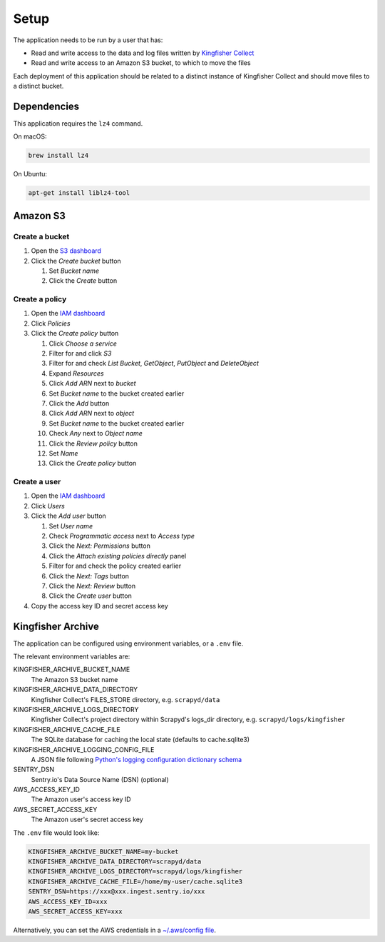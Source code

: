 Setup
=====

The application needs to be run by a user that has:

-  Read and write access to the data and log files written by `Kingfisher Collect <https://kingfisher-collect.readthedocs.io/en/latest/>`__
-  Read and write access to an Amazon S3 bucket, to which to move the files

Each deployment of this application should be related to a distinct instance of Kingfisher Collect and should move files to a distinct bucket.

Dependencies
------------

This application requires the ``lz4`` command.

On macOS:

.. code-block:: shell-session

   brew install lz4

On Ubuntu:

.. code-block:: shell-session

   apt-get install liblz4-tool

Amazon S3
---------

Create a bucket
~~~~~~~~~~~~~~~

#. Open the `S3 dashboard <https://s3.console.aws.amazon.com/s3/home>`__
#. Click the *Create bucket* button

   #. Set *Bucket name*
   #. Click the *Create* button

Create a policy
~~~~~~~~~~~~~~~

#. Open the `IAM dashboard <https://console.aws.amazon.com/iam/home>`__
#. Click *Policies*
#. Click the *Create policy* button

   #. Click *Choose a service*
   #. Filter for and click *S3*
   #. Filter for and check *List Bucket*, *GetObject*, *PutObject* and *DeleteObject*
   #. Expand *Resources*
   #. Click *Add ARN* next to *bucket*
   #. Set *Bucket name* to the bucket created earlier
   #. Click the *Add* button
   #. Click *Add ARN* next to *object*
   #. Set *Bucket name* to the bucket created earlier
   #. Check *Any* next to *Object name*
   #. Click the *Review policy* button
   #. Set *Name*
   #. Click the *Create policy* button

Create a user
~~~~~~~~~~~~~

#. Open the `IAM dashboard <https://console.aws.amazon.com/iam/home>`__
#. Click *Users*
#. Click the *Add user* button

   #. Set *User name*
   #. Check *Programmatic access* next to *Access type*
   #. Click the *Next: Permissions* button
   #. Click the *Attach existing policies directly* panel
   #. Filter for and check the policy created earlier
   #. Click the *Next: Tags* button
   #. Click the *Next: Review* button
   #. Click the *Create user* button

#. Copy the access key ID and secret access key

Kingfisher Archive
------------------

The application can be configured using environment variables, or a ``.env`` file.

The relevant environment variables are:

KINGFISHER_ARCHIVE_BUCKET_NAME
  The Amazon S3 bucket name 
KINGFISHER_ARCHIVE_DATA_DIRECTORY
  Kingfisher Collect's FILES_STORE directory, e.g. ``scrapyd/data``
KINGFISHER_ARCHIVE_LOGS_DIRECTORY
  Kingfisher Collect's project directory within Scrapyd's logs_dir directory, e.g. ``scrapyd/logs/kingfisher``
KINGFISHER_ARCHIVE_CACHE_FILE
  The SQLite database for caching the local state (defaults to cache.sqlite3)
KINGFISHER_ARCHIVE_LOGGING_CONFIG_FILE
  A JSON file following `Python's logging configuration dictionary schema <https://docs.python.org/3/library/logging.config.html#logging-config-dictschema>`__
SENTRY_DSN
  Sentry.io's Data Source Name (DSN) (optional)
AWS_ACCESS_KEY_ID
  The Amazon user's access key ID
AWS_SECRET_ACCESS_KEY
  The Amazon user's secret access key

The ``.env`` file would look like:

.. code-block:: none

   KINGFISHER_ARCHIVE_BUCKET_NAME=my-bucket
   KINGFISHER_ARCHIVE_DATA_DIRECTORY=scrapyd/data
   KINGFISHER_ARCHIVE_LOGS_DIRECTORY=scrapyd/logs/kingfisher
   KINGFISHER_ARCHIVE_CACHE_FILE=/home/my-user/cache.sqlite3
   SENTRY_DSN=https://xxx@xxx.ingest.sentry.io/xxx
   AWS_ACCESS_KEY_ID=xxx
   AWS_SECRET_ACCESS_KEY=xxx

Alternatively, you can set the AWS credentials in a `~/.aws/config file <https://boto3.amazonaws.com/v1/documentation/api/latest/guide/configuration.html>`__.
